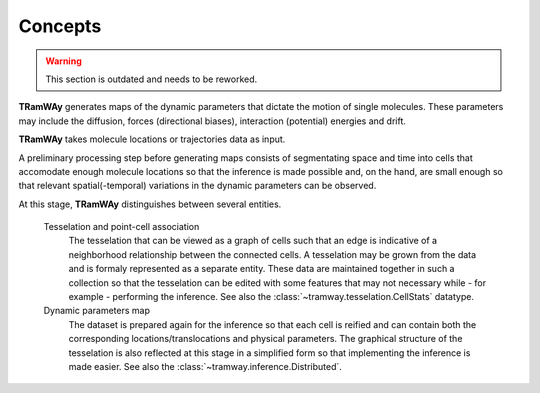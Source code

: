 .. _quickstart.concepts:

Concepts
========

.. warning:: This section is outdated and needs to be reworked.

|tramway| generates maps of the dynamic parameters that dictate the motion of single molecules. These parameters may include the diffusion, forces (directional biases), interaction (potential) energies and drift.

|tramway| takes molecule locations or trajectories data as input.

A preliminary processing step before generating maps consists of segmentating space and time into cells that accomodate enough molecule locations so that the inference is made possible and, on the hand, are small enough so that relevant spatial(-temporal) variations in the dynamic parameters can be observed.

At this stage, |tramway| distinguishes between several entities.

	Tesselation and point-cell association
		The tesselation that can be viewed as a graph of cells such that an edge is indicative of a neighborhood relationship between the connected cells. 
		A tesselation may be grown from the data and is formaly represented as a separate entity.
		These data are maintained together in such a collection so that the tesselation can be edited with some features that may not necessary while - for example - performing the inference.
		See also the :class:`~tramway.tesselation.CellStats` datatype.

	Dynamic parameters map
		The dataset is prepared again for the inference so that each cell is reified and can contain both the corresponding locations/translocations and physical parameters.
		The graphical structure of the tesselation is also reflected at this stage in a simplified form so that implementing the inference is made easier.
		See also the :class:`~tramway.inference.Distributed`.


.. |tramway| replace:: **TRamWAy**
.. |rwa| replace:: *.rwa*

